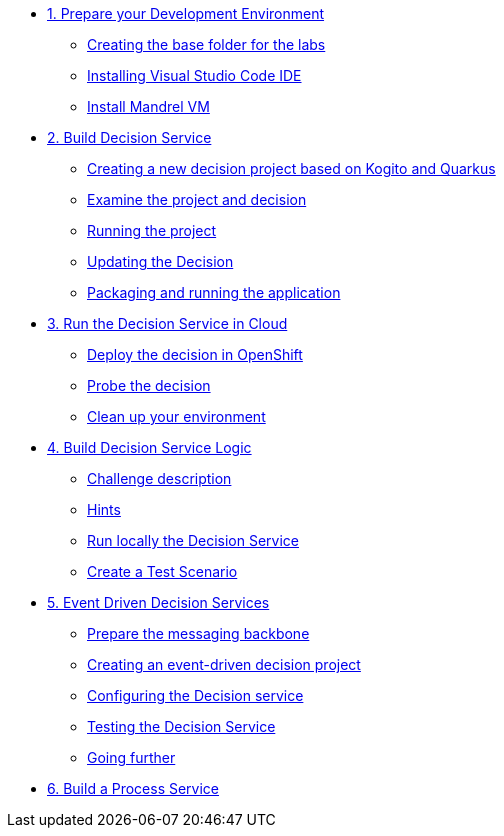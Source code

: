 * xref:01-prepare-dev.adoc[1. Prepare your Development Environment]
** xref:01-prepare-dev.adoc#base-folder[Creating the base folder for the labs]
** xref:01-prepare-dev.adoc#install-code[Installing Visual Studio Code IDE]
** xref:01-prepare-dev.adoc#mandrel[Install Mandrel VM]

* xref:02-build-decision-service.adoc[2. Build Decision Service]
** xref:02-build-decision-service.adoc#new-project[Creating a new decision project based on Kogito and Quarkus]
** xref:02-build-decision-service.adoc#examine[Examine the project and decision]
** xref:02-build-decision-service.adoc#running[Running the project]
** xref:02-build-decision-service.adoc#updating[Updating the Decision]
** xref:02-build-decision-service.adoc#packaging[Packaging and running the application]

* xref:03-run-decision-service.adoc[3. Run the Decision Service in Cloud]
** xref:03-run-decision-service.adoc#deploy[Deploy the decision in OpenShift]
** xref:03-run-decision-service.adoc#probe[Probe the decision]
** xref:03-run-decision-service.adoc#clean[Clean up your environment]

* xref:04-build-decision-service-logic.adoc[4. Build Decision Service Logic]
** xref:04-build-decision-service-logic.adoc#challenge[Challenge description]
** xref:04-build-decision-service-logic.adoc#hints[Hints]
** xref:04-build-decision-service-logic.adoc#run-locally[Run locally the Decision Service]
** xref:04-build-decision-service-logic.adoc#test[Create a Test Scenario]

* xref:05-event-driven-decision-services.adoc[5. Event Driven Decision Services]
** xref:05-event-driven-decision-services.adoc#prepare[Prepare the messaging backbone]
** xref:05-event-driven-decision-services.adoc#project[Creating an event-driven decision project]
** xref:05-event-driven-decision-services.adoc#config[Configuring the Decision service]
** xref:05-event-driven-decision-services.adoc#testing[Testing the Decision Service]
** xref:05-event-driven-decision-services.adoc#further[Going further]

* xref:09-build-process-service.adoc[6. Build a Process Service]